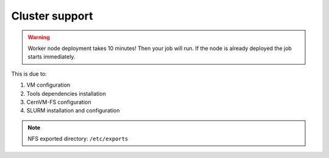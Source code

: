 Cluster support
===============

.. Warning::

   Worker node deployment takes 10 minutes! Then your job will run.
   If the node is already deployed the job starts immediately.

This is due to: 

#. VM configuration

#. Tools dependencies installation

#. CernVM-FS configuration

#. SLURM installation and configuration

.. Note::

   NFS exported directory: ``/etc/exports``
